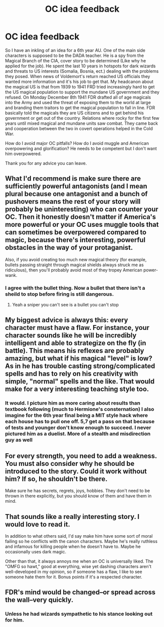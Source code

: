#+TITLE: OC idea feedback

* OC idea feedback
:PROPERTIES:
:Author: chahn32
:Score: 5
:DateUnix: 1460604612.0
:DateShort: 2016-Apr-14
:FlairText: Discussion
:END:
So I have an inkling of an idea for a 6th year AU. One of the main side characters is supposed to be the DADA teacher. He is a spy from the Magical Branch of the CIA, cover story to be determined (Like why he applied for the job). He spent the last 10 years in hotspots for dark wizards and threats to US interests (Somalia, Bosnia, ect.) dealing with the problems they posed. When news of Voldemort's return reached US officials they wanted more information and it's his job to get that. My headcanon about the magical US is that from 1939 to 1941 FRD tried increasingly hard to get the US magical population to support the mundane US government and they refused. On Monday December 8th 1941 FDR drafted all of age magicals into the Army and used the threat of exposing them to the world at large and branding them traitors to get the magical population to fall in line. FDR basically told the magicals they are US citizens and to get behind his government or get out of the country. Relations where rocky for the first few years until mixed magical and mundane units saw combat. They came back and cooperation between the two in covert operations helped in the Cold War.

How do I avoid major OC pitfalls? How do I avoid muggle and American overpowering and glorification? He needs to be competent but I don't want him overpowered.

Thank you for any advice you can leave.


** What I'd recommend is make sure there are sufficiently powerful antagonists (and I mean plural because one antagonist and a bunch of pushovers means the rest of your story will probably be uninteresting) who can counter your OC. Then it honestly doesn't matter if America's more powerful or your OC uses muggle tools that can sometimes be overpowered compared to magic, because there's interesting, powerful obstacles in the way of your protaganist.

Also, if you avoid creating too much new magical theory (for example, bullets passing straight through magical shields always struck me as ridiculous), then you'll probably avoid most of they tropey American power-wank.
:PROPERTIES:
:Author: theimmortalhp
:Score: 6
:DateUnix: 1460606452.0
:DateShort: 2016-Apr-14
:END:

*** I agree with the bullet thing. Now a bullet that there isn't a sheild to stop before firing is still dangerous.
:PROPERTIES:
:Author: chahn32
:Score: 2
:DateUnix: 1460610512.0
:DateShort: 2016-Apr-14
:END:

**** Yeah a sniper you can't see is a bullet you can't stop
:PROPERTIES:
:Author: theimmortalhp
:Score: 1
:DateUnix: 1460612727.0
:DateShort: 2016-Apr-14
:END:


** My biggest advice is always this: every character must have a flaw. For instance, your character sounds like he will be incredibly intelligent and able to strategize on the fly (in battle). This means his reflexes are probably amazing, but what if his magical "level" is low? As in he has trouble casting strong/complicated spells and has to rely on his creativity with simple, "normal" spells and the like. That would make for a very interesting teaching style too.
:PROPERTIES:
:Author: Thoriel
:Score: 3
:DateUnix: 1460606862.0
:DateShort: 2016-Apr-14
:END:

*** It would. I picture him as more caring about results than textbook following (much to Hermione's consternation) I also imagine for the 6th year final being a MIT style hack where each house has to pull one off. 5,7 get a pass on that because of tests and younger don't know enough to succeed. I never pictured him as a duelist. More of a stealth and misdirection guy as well
:PROPERTIES:
:Author: chahn32
:Score: 2
:DateUnix: 1460610906.0
:DateShort: 2016-Apr-14
:END:


** For every strength, you need to add a weakness. You must also consider why he should be introduced to the story. Could it work without him? If so, he shouldn't be there.

Make sure he has secrets, regrets, joys, hobbies. They don't need to be thrown in there explicitly, but you should know of them and have them in mind.
:PROPERTIES:
:Author: Zeelthor
:Score: 2
:DateUnix: 1460609887.0
:DateShort: 2016-Apr-14
:END:


** That sounds like a really interesting story. I would love to read it.

In addition to what others said, I'd say make him have some sort of moral failing so he conflicts with the canon characters. Maybe he's really ruthless and infamous for killing people when he doesn't have to. Maybe he occasionally uses dark magic.

Other than that, it always annoys me when an OC is universally liked. The "OMFG so hawt," good at everything, wise yet dashing characters aren't well-developed in my opinion, so if someone has a flaw, I like to see someone hate them for it. Bonus points if it's a respected character.
:PROPERTIES:
:Author: Stormmonger
:Score: 1
:DateUnix: 1460614731.0
:DateShort: 2016-Apr-14
:END:


** FDR's mind would be changed--or spread across the wall--very quickly.
:PROPERTIES:
:Author: viol8er
:Score: 1
:DateUnix: 1460776049.0
:DateShort: 2016-Apr-16
:END:

*** Unless he had wizards sympathetic to his stance looking out for him.
:PROPERTIES:
:Score: 1
:DateUnix: 1460779437.0
:DateShort: 2016-Apr-16
:END:
